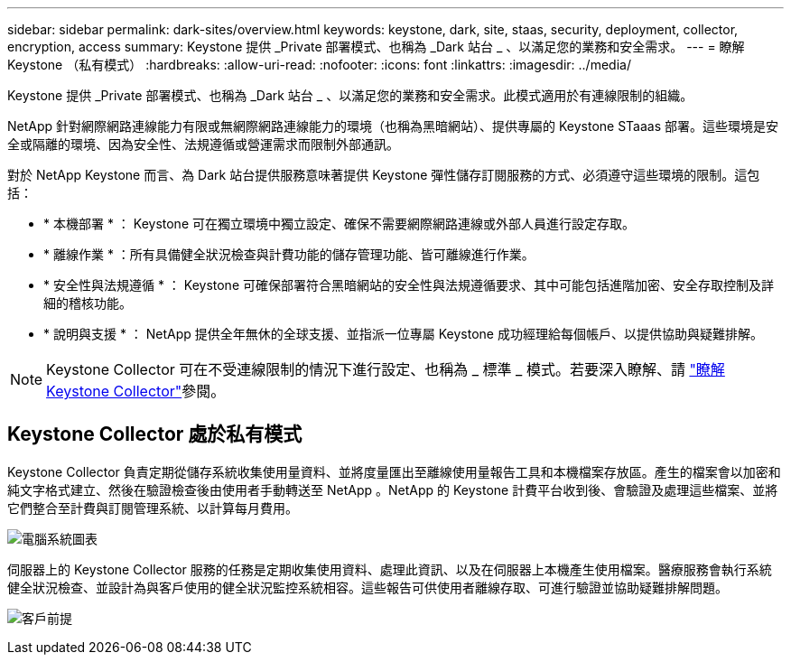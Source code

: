 ---
sidebar: sidebar 
permalink: dark-sites/overview.html 
keywords: keystone, dark, site, staas, security, deployment, collector, encryption, access 
summary: Keystone 提供 _Private 部署模式、也稱為 _Dark 站台 _ 、以滿足您的業務和安全需求。 
---
= 瞭解 Keystone （私有模式）
:hardbreaks:
:allow-uri-read: 
:nofooter: 
:icons: font
:linkattrs: 
:imagesdir: ../media/


[role="lead"]
Keystone 提供 _Private 部署模式、也稱為 _Dark 站台 _ 、以滿足您的業務和安全需求。此模式適用於有連線限制的組織。

NetApp 針對網際網路連線能力有限或無網際網路連線能力的環境（也稱為黑暗網站）、提供專屬的 Keystone STaaas 部署。這些環境是安全或隔離的環境、因為安全性、法規遵循或營運需求而限制外部通訊。

對於 NetApp Keystone 而言、為 Dark 站台提供服務意味著提供 Keystone 彈性儲存訂閱服務的方式、必須遵守這些環境的限制。這包括：

* * 本機部署 * ： Keystone 可在獨立環境中獨立設定、確保不需要網際網路連線或外部人員進行設定存取。
* * 離線作業 * ：所有具備健全狀況檢查與計費功能的儲存管理功能、皆可離線進行作業。
* * 安全性與法規遵循 * ： Keystone 可確保部署符合黑暗網站的安全性與法規遵循要求、其中可能包括進階加密、安全存取控制及詳細的稽核功能。
* * 說明與支援 * ： NetApp 提供全年無休的全球支援、並指派一位專屬 Keystone 成功經理給每個帳戶、以提供協助與疑難排解。



NOTE: Keystone Collector 可在不受連線限制的情況下進行設定、也稱為 _ 標準 _ 模式。若要深入瞭解、請 link:../installation/installation-overview.html["瞭解 Keystone Collector"]參閱。



== Keystone Collector 處於私有模式

Keystone Collector 負責定期從儲存系統收集使用量資料、並將度量匯出至離線使用量報告工具和本機檔案存放區。產生的檔案會以加密和純文字格式建立、然後在驗證檢查後由使用者手動轉送至 NetApp 。NetApp 的 Keystone 計費平台收到後、會驗證及處理這些檔案、並將它們整合至計費與訂閱管理系統、以計算每月費用。

image:dark-sites-diagram-computer-system.png["電腦系統圖表"]

伺服器上的 Keystone Collector 服務的任務是定期收集使用資料、處理此資訊、以及在伺服器上本機產生使用檔案。醫療服務會執行系統健全狀況檢查、並設計為與客戶使用的健全狀況監控系統相容。這些報告可供使用者離線存取、可進行驗證並協助疑難排解問題。

image:dark-sites-customer-premise.png["客戶前提"]
